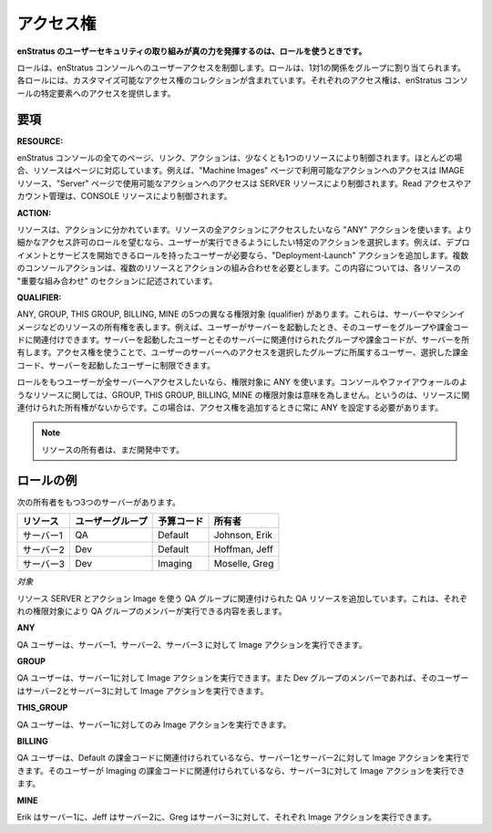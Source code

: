 ..
    Access Rights
    -------------

.. _saas_access_rights:

アクセス権
----------

..
    **The real power of the enStratus user security approach is unlocked when working with
    Roles.**

**enStratus のユーザーセキュリティの取り組みが真の力を発揮するのは、ロールを使うときです。**

..
    Roles control user access to the enStratus console. Roles are assigned to Groups in a
    one-to-one relationship. Each role contains a customizable collection of access rights.
    Each access right provides access to a certain element of the enStratus console.

ロールは、enStratus コンソールへのユーザーアクセスを制御します。ロールは、1対1の関係をグループに割り当てられます。各ロールには、カスタマイズ可能なアクセス権のコレクションが含まれています。それぞれのアクセス権は、enStratus コンソールの特定要素へのアクセスを提供します。

..
    Terms
    ~~~~~

要項
~~~~

**RESOURCE:** 

..
    Every page, link and action in the enStratus console is controlled by at
    least one resource. In most cases, resources correspond to pages. For example, access to
    the actions available on the Machine Images page is controlled by the IMAGE resource and
    access to the actions available on the Servers page is controlled by the SERVER resource.
    Read access and account administration is controlled by the CONSOLE resource.

enStratus コンソールの全てのページ、リンク、アクションは、少なくとも1つのリソースにより制御されます。ほとんどの場合、リソースはページに対応しています。例えば、"Machine Images" ページで利用可能なアクションへのアクセスは IMAGE リソース、"Server" ページで使用可能なアクションへのアクセスは SERVER リソースにより制御されます。Read アクセスやアカウント管理は、CONSOLE リソースにより制御されます。

**ACTION:** 

..
    Resources are divided into actions. If you want access to all actions within a
    resource use the ANY action. If you want the role to have more granular permissions select
    the specific actions you want users to be able to perform. For example, if you want users
    with your role to be able to start deployments and services add the Deployment-Launch action.
    Some console actions require multiple resource-action pairs. These are documented in the
    Important Combinations sections for each resource.

リソースは、アクションに分かれています。リソースの全アクションにアクセスしたいなら "ANY" アクションを使います。より細かなアクセス許可のロールを望むなら、ユーザーが実行できるようにしたい特定のアクションを選択します。例えば、デプロイメントとサービスを開始できるロールを持ったユーザーが必要なら、"Deployment-Launch" アクションを追加します。複数のコンソールアクションは、複数のリソースとアクションの組み合わせを必要とします。この内容については、各リソースの "重要な組み合わせ" のセクションに記述されています。

**QUALIFIER:** 

..
    There are five different qualifiers: ANY, GROUP, THIS GROUP, BILLING, and
    MINE. These represent ownership of resources such as servers and machine images. For exam-
    ple, when a user launches a server they can associate it with a group and a billing code.
    The server that is launched is owned by the group and billing code assigned to it and the
    user who launched it. With access rights you can limit access to the server to users who
    belong to the group you chose, the chosen billing code, or the user who launched the
    server.

ANY, GROUP, THIS GROUP, BILLING, MINE の5つの異なる権限対象 (qualifier) があります。これらは、サーバーやマシンイメージなどのリソースの所有権を表します。例えば、ユーザーがサーバーを起動したとき、そのユーザーをグループや課金コードに関連付けできます。サーバーを起動したユーザーとそのサーバーに関連付けられたグループや課金コードが、サーバーを所有します。アクセス権を使うことで、ユーザーのサーバーへのアクセスを選択したグループに所属するユーザー、選択した課金コード、サーバーを起動したユーザーに制限できます。

..
    If you want users in your role to have access to all servers you can use the ANY
    qualifier. For some resources, such as console and firewall, the group, this group,
    billing, and mine qualifiers have no meaning because there is no ownership associated with
    the resource. In these cases you should always use ANY when adding access rights.

ロールをもつユーザーが全サーバーへアクセスしたいなら、権限対象に ANY を使います。コンソールやファイアウォールのようなリソースに関しては、GROUP, THIS GROUP, BILLING, MINE の権限対象は意味を為しません。というのは、リソースに関連付けられた所有権がないからです。この場合は、アクセス権を追加するときに常に ANY を設定する必要があります。

..
    Note: Ownership of some resources are still under development.

.. note::

   リソースの所有者は、まだ開発中です。

..
    Roles Example
    ~~~~~~~~~~~~~

ロールの例
~~~~~~~~~~

..
    You have three servers with the following ownership:

次の所有者をもつ3つのサーバーがあります。

..
    +----------+------------+--------------+---------------+
    | Resource | User Group | Budget Code  | Owner         |
    +==========+============+==============+===============+
    | Server 1 | QA         | Default      | Johnson, Erik |
    +----------+------------+--------------+---------------+
    | Server 2 | Dev        | Default      | Hoffman, Jeff |
    +----------+------------+--------------+---------------+
    | Server 3 | Dev        | Imaging      | Moselle, Greg |
    +----------+------------+--------------+---------------+

.. tabularcolumns:: |l|l|l|l|

+-----------+------------------+--------------+---------------+
| リソース  | ユーザーグループ | 予算コード   | 所有者        |
+===========+==================+==============+===============+
| サーバー1 | QA               | Default      | Johnson, Erik |
+-----------+------------------+--------------+---------------+
| サーバー2 | Dev              | Default      | Hoffman, Jeff |
+-----------+------------------+--------------+---------------+
| サーバー3 | Dev              | Imaging      | Moselle, Greg |
+-----------+------------------+--------------+---------------+

..
    *Objective* 

*対象*

..
    You are adding an access right to your QA Role, which is associated with your
    QA Group, using the resource SERVER and the action Image. This is what each qualifier will
    allow members of the QA group to do:

リソース SERVER とアクション Image を使う QA グループに関連付けられた QA リソースを追加しています。これは、それぞれの権限対象により QA グループのメンバーが実行できる内容を表します。

**ANY**

..
    QA users can image Server 1, Server 2, and Server 3.

QA ユーザーは、サーバー1、サーバー2、サーバー3 に対して Image アクションを実行できます。

**GROUP**

..
    QA users can image Server 1. They can image Server 2 and Server 3 if they are
    also members of the Dev group.

QA ユーザーは、サーバー1に対して Image アクションを実行できます。また Dev グループのメンバーであれば、そのユーザーはサーバー2とサーバー3に対して Image アクションを実行できます。

**THIS_GROUP**

..
    QA users can only image Server 1.

QA ユーザーは、サーバー1に対してのみ Image アクションを実行できます。

**BILLING**

..
    QA users can image Server 1 and Server 2 if they are associated with the
    Default billing code. They can image Server 3 if they are associated with the Imaging
    billing code.

QA ユーザーは、Default の課金コードに関連付けられているなら、サーバー1とサーバー2に対して Image アクションを実行できます。そのユーザーが Imaging の課金コードに関連付けられているなら、サーバー3に対して Image アクションを実行できます。

**MINE**

..
    Erik can image Server 1, Jeff can image Server 2, and Greg can image Server 3.

Erik はサーバー1に、Jeff はサーバー2に、Greg はサーバー3に対して、それぞれ Image アクションを実行できます。
